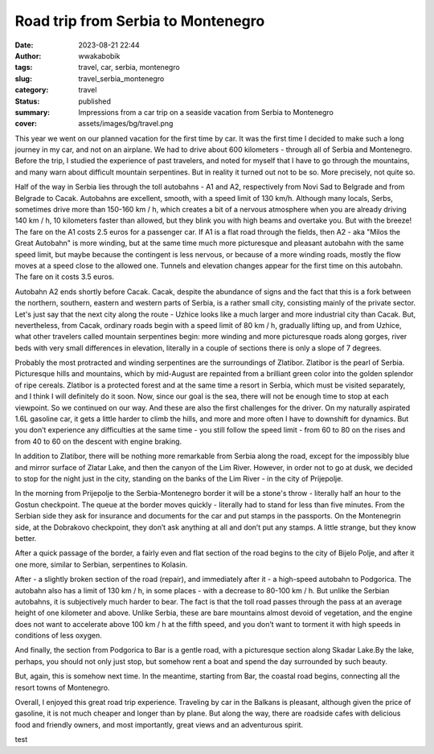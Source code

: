 ###################################
Road trip from Serbia to Montenegro
###################################
:date: 2023-08-21 22:44
:author: wwakabobik
:tags: travel, car, serbia, montenegro
:slug: travel_serbia_montenegro
:category: travel
:status: published
:summary: Impressions from a car trip on a seaside vacation from Serbia to Montenegro
:cover: assets/images/bg/travel.png

This year we went on our planned vacation for the first time by car. It was the first time I decided to make such a long journey in my car, and not on an airplane. We had to drive about 600 kilometers - through all of Serbia and Montenegro. Before the trip, I studied the experience of past travelers, and noted for myself that I have to go through the mountains, and many warn about difficult mountain serpentines. But in reality it turned out not to be so. More precisely, not quite so.

.. image:: /assets/images/articles/travel/serbia_montenegro/01_route.jpg
   :alt: Route

Half of the way in Serbia lies through the toll autobahns - A1 and A2, respectively from Novi Sad to Belgrade and from Belgrade to Cacak. Autobahns are excellent, smooth, with a speed limit of 130 km/h. Although many locals, Serbs, sometimes drive more than 150-160 km / h, which creates a bit of a nervous atmosphere when you are already driving 140 km / h, 10 kilometers faster than allowed, but they blink you with high beams and overtake you. But with the breeze! The fare on the A1 costs 2.5 euros for a passenger car. If A1 is a flat road through the fields, then A2 - aka "Milos the Great Autobahn" is more winding, but at the same time much more picturesque and pleasant autobahn with the same speed limit, but maybe because the contingent is less nervous, or because of a more winding roads, mostly the flow moves at a speed close to the allowed one. Tunnels and elevation changes appear for the first time on this autobahn. The fare on it costs 3.5 euros.

.. image:: /assets/images/articles/travel/serbia_montenegro/02_autoput.jpeg
   :alt: Autoput Milos the Great

Autobahn A2 ends shortly before Cacak. Cacak, despite the abundance of signs and the fact that this is a fork between the northern, southern, eastern and western parts of Serbia, is a rather small city, consisting mainly of the private sector. Let's just say that the next city along the route - Uzhice looks like a much larger and more industrial city than Cacak. But, nevertheless, from Cacak, ordinary roads begin with a speed limit of 80 km / h, gradually lifting up, and from Uzhice, what other travelers called mountain serpentines begin: more winding and more picturesque roads along gorges, river beds with very small differences in elevation, literally in a couple of sections there is only a slope of 7 degrees.

.. image:: /assets/images/articles/travel/serbia_montenegro/03_road.jpg
   :alt: Chacak - Uzice roads

Probably the most protracted and winding serpentines are the surroundings of Zlatibor. Zlatibor is the pearl of Serbia. Picturesque hills and mountains, which by mid-August are repainted from a brilliant green color into the golden splendor of ripe cereals. Zlatibor is a protected forest and at the same time a resort in Serbia, which must be visited separately, and I think I will definitely do it soon. Now, since our goal is the sea, there will not be enough time to stop at each viewpoint. So we continued on our way. And these are also the first challenges for the driver. On my naturally aspirated 1.6L gasoline car, it gets a little harder to climb the hills, and more and more often I have to downshift for dynamics. But you don’t experience any difficulties at the same time - you still follow the speed limit - from 60 to 80 on the rises and from 40 to 60 on the descent with engine braking.

.. image:: /assets/images/articles/travel/serbia_montenegro/04_zlatibor.jpg
   :alt: Zlatibor

.. image:: /assets/images/articles/travel/serbia_montenegro/05_zlatibor2.jpg
   :alt: Zlatibor

In addition to Zlatibor, there will be nothing more remarkable from Serbia along the road, except for the impossibly blue and mirror surface of Zlatar Lake, and then the canyon of the Lim River. However, in order not to go at dusk, we decided to stop for the night just in the city, standing on the banks of the Lim River - in the city of Prijepolje.

.. image:: /assets/images/articles/travel/serbia_montenegro/06_zlatarsko.jpg
   :alt: Zlatar lake

In the morning from Prijepolje to the Serbia-Montenegro border it will be a stone's throw - literally half an hour to the Gostun checkpoint. The queue at the border moves quickly - literally had to stand for less than five minutes. From the Serbian side they ask for insurance and documents for the car and put stamps in the passports. On the Montenegrin side, at the Dobrakovo checkpoint, they don’t ask anything at all and don’t put any stamps. A little strange, but they know better.

.. image:: /assets/images/articles/travel/serbia_montenegro/07_prijepolje.jpg
   :alt: Prijepolje

After a quick passage of the border, a fairly even and flat section of the road begins to the city of Bijelo Polje, and after it one more, similar to Serbian, serpentines to Kolasin.

.. image:: /assets/images/articles/travel/serbia_montenegro/08_road.jpg
   :alt: Bijelo Polje - Kolasin

After - a slightly broken section of the road (repair), and immediately after it - a high-speed autobahn to Podgorica. The autobahn also has a limit of 130 km / h, in some places - with a decrease to 80-100 km / h. But unlike the Serbian autobahns, it is subjectively much harder to bear. The fact is that the toll road passes through the pass at an average height of one kilometer and above. Unlike Serbia, these are bare mountains almost devoid of vegetation, and the engine does not want to accelerate above 100 km / h at the fifth speed, and you don’t want to torment it with high speeds in conditions of less oxygen.

.. image:: /assets/images/articles/travel/serbia_montenegro/09_podgorica_autobahn.jpg
   :alt: Kolasin - Podgorica

And finally, the section from Podgorica to Bar is a gentle road, with a picturesque section along Skadar Lake.By the lake, perhaps, you should not only just stop, but somehow rent a boat and spend the day surrounded by such beauty.

.. image:: /assets/images/articles/travel/serbia_montenegro/10_skadarsko.jpg
   :alt: Skadarsko lake

But, again, this is somehow next time. In the meantime, starting from Bar, the coastal road begins, connecting all the resort towns of Montenegro.

.. image:: /assets/images/articles/travel/serbia_montenegro/11_bar.jpg
   :alt: Podgorica-Bar road

Overall, I enjoyed this great road trip experience. Traveling by car in the Balkans is pleasant, although given the price of gasoline, it is not much cheaper and longer than by plane. But along the way, there are roadside cafes with delicious food and friendly owners, and most importantly, great views and an adventurous spirit.

.. image:: /assets/images/articles/travel/serbia_montenegro/12_mn.jpg
   :alt: Rocky beaches of Montenegro

.. image:: /assets/images/articles/travel/serbia_montenegro/13_mn.jpg
   :alt: Sunsets of Montenegro

.. image:: /assets/images/articles/travel/serbia_montenegro/14_mn.jpg
   :alt: Old town of Ulcinj at night

test
